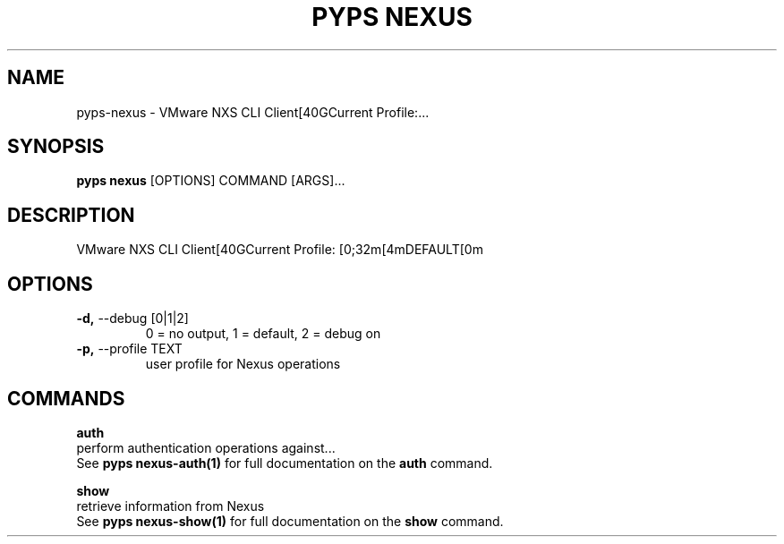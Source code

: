 .TH "PYPS NEXUS" "1" "2023-03-21" "1.0.0" "pyps nexus Manual"
.SH NAME
pyps\-nexus \- VMware NXS CLI Client[40GCurrent Profile:...
.SH SYNOPSIS
.B pyps nexus
[OPTIONS] COMMAND [ARGS]...
.SH DESCRIPTION
VMware NXS CLI Client[40GCurrent Profile: [0;32m[4mDEFAULT[0m
.SH OPTIONS
.TP
\fB\-d,\fP \-\-debug [0|1|2]
0 = no output, 1 = default, 2 = debug on
.TP
\fB\-p,\fP \-\-profile TEXT
user profile for Nexus operations
.SH COMMANDS
.PP
\fBauth\fP
  perform authentication operations against...
  See \fBpyps nexus-auth(1)\fP for full documentation on the \fBauth\fP command.
.PP
\fBshow\fP
  retrieve information from Nexus
  See \fBpyps nexus-show(1)\fP for full documentation on the \fBshow\fP command.
